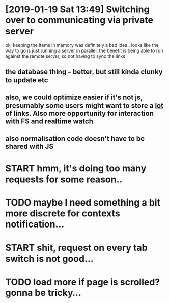 * [2019-01-19 Sat 13:49] Switching over to communicating via private server
ok, keeping the items in memory was definitely a bad idea..
looks like the way to go is just running a server in parallel. the benefit is being able to run against the remote server, so not having to sync the links
** the database thing -- better, but still kinda clunky to update etc
** also, we could optimize easier if it's not js, presumably some users might want to store a _lot_ of links. Also more opportunity for interaction with FS and realtime watch
** also normalisation code doesn't have to be shared with JS

   

* START hmm, it's doing too many requests for some reason..
* TODO maybe I need something a bit more discrete for contexts notification...

* START shit, request on every tab switch is not good...

* TODO load more if page is scrolled? gonna be tricky...
